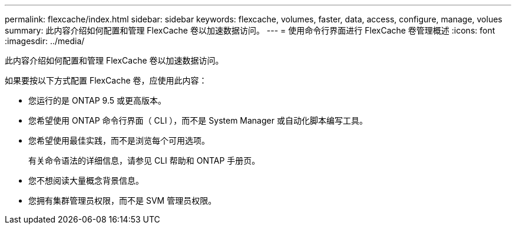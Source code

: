 ---
permalink: flexcache/index.html 
sidebar: sidebar 
keywords: flexcache, volumes, faster, data, access, configure, manage, volues 
summary: 此内容介绍如何配置和管理 FlexCache 卷以加速数据访问。 
---
= 使用命令行界面进行 FlexCache 卷管理概述
:icons: font
:imagesdir: ../media/


[role="lead"]
此内容介绍如何配置和管理 FlexCache 卷以加速数据访问。

如果要按以下方式配置 FlexCache 卷，应使用此内容：

* 您运行的是 ONTAP 9.5 或更高版本。
* 您希望使用 ONTAP 命令行界面（ CLI ），而不是 System Manager 或自动化脚本编写工具。
* 您希望使用最佳实践，而不是浏览每个可用选项。
+
有关命令语法的详细信息，请参见 CLI 帮助和 ONTAP 手册页。

* 您不想阅读大量概念背景信息。
* 您拥有集群管理员权限，而不是 SVM 管理员权限。

